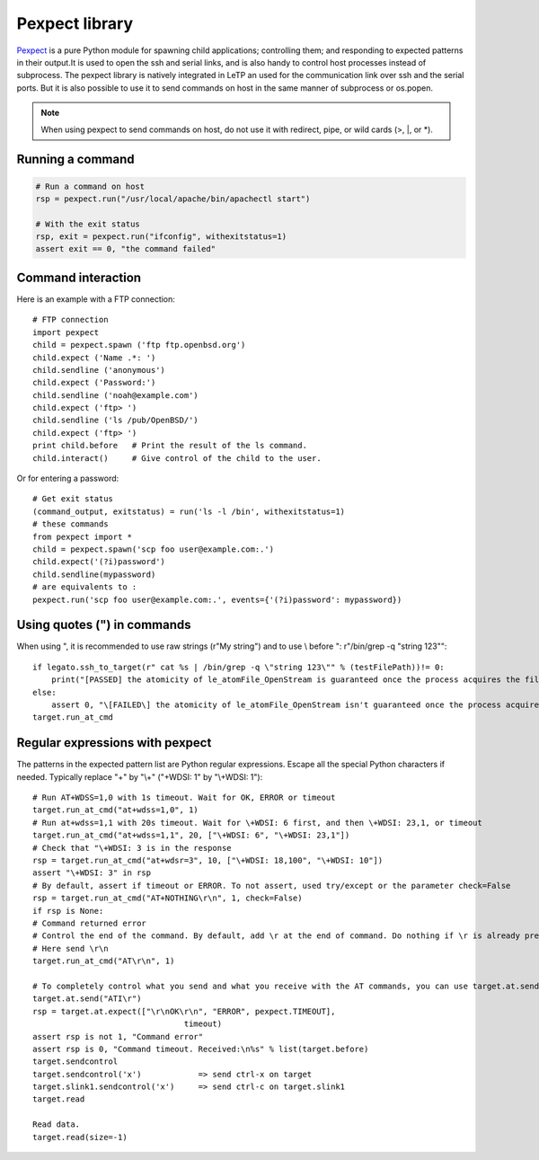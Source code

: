 .. _pexpect_libraries:

###############
Pexpect library
###############

`Pexpect <https://pexpect.readthedocs.io/en/stable/>`_  is a pure Python module for spawning child applications;
controlling them; and responding to expected patterns in their output.It is used to open the ssh and serial links, and is also handy to control host processes instead of subprocess.
The pexpect library is natively integrated in LeTP an used for the communication link over ssh and the serial ports. But it is also possible to use it to send commands on host in the same manner of subprocess or os.popen.

.. note::

    When using pexpect to send commands on host\,
    do not use it with redirect, pipe, or wild cards (\>, \|, or \*).


Running a command
-------------------
.. code-block:: python

    # Run a command on host
    rsp = pexpect.run("/usr/local/apache/bin/apachectl start")

    # With the exit status
    rsp, exit = pexpect.run("ifconfig", withexitstatus=1)
    assert exit == 0, "the command failed"

Command interaction
--------------------

Here is an example with a FTP connection::

    # FTP connection
    import pexpect
    child = pexpect.spawn ('ftp ftp.openbsd.org')
    child.expect ('Name .*: ')
    child.sendline ('anonymous')
    child.expect ('Password:')
    child.sendline ('noah@example.com')
    child.expect ('ftp> ')
    child.sendline ('ls /pub/OpenBSD/')
    child.expect ('ftp> ')
    print child.before   # Print the result of the ls command.
    child.interact()     # Give control of the child to the user.

Or for entering a password::

    # Get exit status
    (command_output, exitstatus) = run('ls -l /bin', withexitstatus=1)
    # these commands
    from pexpect import *
    child = pexpect.spawn('scp foo user@example.com:.')
    child.expect('(?i)password')
    child.sendline(mypassword)
    # are equivalents to :
    pexpect.run('scp foo user@example.com:.', events={'(?i)password': mypassword})

Using quotes (\") in commands
-----------------------------

When using ", it is recommended to use raw strings (r"My string") and to use \\ before ": r"/bin/grep -q \"string 123\""::

    if legato.ssh_to_target(r" cat %s | /bin/grep -q \"string 123\"" % (testFilePath))!= 0:
        print("[PASSED] the atomicity of le_atomFile_OpenStream is guaranteed once the process acquires the file lock")
    else:
        assert 0, "\[FAILED\] the atomicity of le_atomFile_OpenStream isn't guaranteed once the process acquires the file lock"
    target.run_at_cmd

Regular expressions with pexpect
--------------------------------

The patterns in the expected pattern list are Python regular expressions. Escape all the special Python characters if needed. Typically replace "+" by "\\+" ("+WDSI: 1" by "\\+WDSI: 1")::

    # Run AT+WDSS=1,0 with 1s timeout. Wait for OK, ERROR or timeout
    target.run_at_cmd("at+wdss=1,0", 1)
    # Run at+wdss=1,1 with 20s timeout. Wait for \+WDSI: 6 first, and then \+WDSI: 23,1, or timeout
    target.run_at_cmd("at+wdss=1,1", 20, ["\+WDSI: 6", "\+WDSI: 23,1"])
    # Check that "\+WDSI: 3 is in the response
    rsp = target.run_at_cmd("at+wdsr=3", 10, ["\+WDSI: 18,100", "\+WDSI: 10"])
    assert "\+WDSI: 3" in rsp
    # By default, assert if timeout or ERROR. To not assert, used try/except or the parameter check=False
    rsp = target.run_at_cmd("AT+NOTHING\r\n", 1, check=False)
    if rsp is None:
    # Command returned error
    # Control the end of the command. By default, add \r at the end of command. Do nothing if \r is already present in the command string.
    # Here send \r\n
    target.run_at_cmd("AT\r\n", 1)

    # To completely control what you send and what you receive with the AT commands, you can use target.at.send and target.at.expect (same as target.slink2.send and target.slink2.expect)
    target.at.send("ATI\r")
    rsp = target.at.expect(["\r\nOK\r\n", "ERROR", pexpect.TIMEOUT],
                                    timeout)
    assert rsp is not 1, "Command error"
    assert rsp is 0, "Command timeout. Received:\n%s" % list(target.before)
    target.sendcontrol
    target.sendcontrol('x')            => send ctrl-x on target
    target.slink1.sendcontrol('x')     => send ctrl-c on target.slink1
    target.read

    Read data.
    target.read(size=-1)

